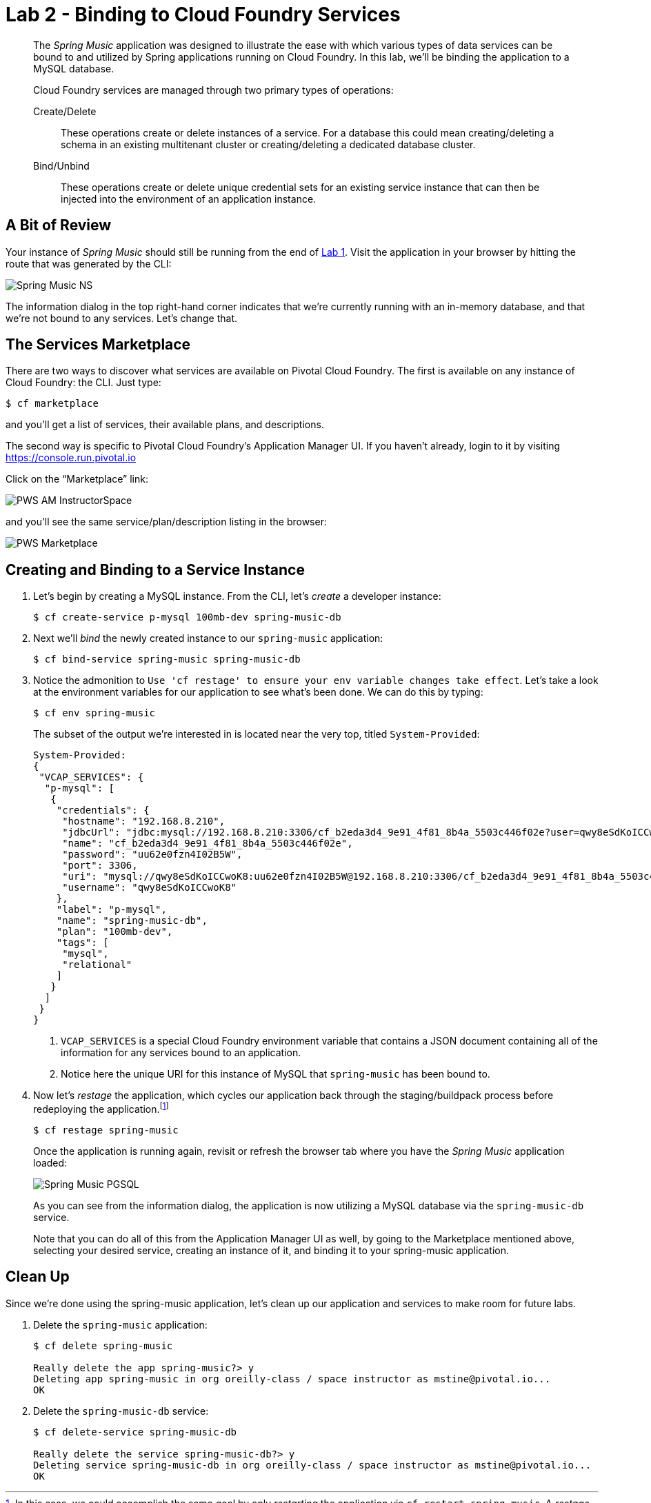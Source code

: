 :compat-mode:
= Lab 2 - Binding to Cloud Foundry Services

[abstract]
--
The _Spring Music_ application was designed to illustrate the ease with which various types of data services can be bound to and utilized by Spring applications running on Cloud Foundry.
In this lab, we'll be binding the application to a MySQL database.

Cloud Foundry services are managed through two primary types of operations:

Create/Delete:: These operations create or delete instances of a service.
For a database this could mean creating/deleting a schema in an existing multitenant cluster or creating/deleting a dedicated database cluster.
Bind/Unbind:: These operations create or delete unique credential sets for an existing service instance that can then be injected into the environment of an application instance.
--

== A Bit of Review

Your instance of _Spring Music_ should still be running from the end of link:../Lab01-Application_Push/lab_01.adoc[Lab 1].
Visit the application in your browser by hitting the route that was generated by the CLI:

image::/../../Common/images/Spring_Music_NS.png[]

The information dialog in the top right-hand corner indicates that we're currently running with an in-memory database, and that we're not bound to any services.
Let's change that.

== The Services Marketplace

There are two ways to discover what services are available on Pivotal Cloud Foundry.
The first is available on any instance of Cloud Foundry: the CLI. Just type:

----
$ cf marketplace
----

and you'll get a list of services, their available plans, and descriptions.

The second way is specific to Pivotal Cloud Foundry's Application Manager UI.
If you haven't already, login to it by visiting https://console.run.pivotal.io

Click on the ``Marketplace'' link:

image::/../../Common/images/PWS_AM_InstructorSpace.png[]

and you'll see the same service/plan/description listing in the browser:

image::/../../Common/images/PWS_Marketplace.png[]

== Creating and Binding to a Service Instance

. Let's begin by creating a MySQL instance.
From the CLI, let's _create_ a developer instance:
+
----
$ cf create-service p-mysql 100mb-dev spring-music-db
----
. Next we'll _bind_ the newly created instance to our `spring-music` application:
+
----
$ cf bind-service spring-music spring-music-db
----
. Notice the admonition to `Use 'cf restage' to ensure your env variable changes take effect`.
Let's take a look at the environment variables for our application to see what's been done. We can do this by typing:
+
----
$ cf env spring-music
----
+
The subset of the output we're interested in is located near the very top, titled `System-Provided`:
+
====
----
System-Provided:
{
 "VCAP_SERVICES": {
  "p-mysql": [
   {
    "credentials": {
     "hostname": "192.168.8.210",
     "jdbcUrl": "jdbc:mysql://192.168.8.210:3306/cf_b2eda3d4_9e91_4f81_8b4a_5503c446f02e?user=qwy8eSdKoICCwoK8\u0026password=uu62e0fzn4I02B5W",
     "name": "cf_b2eda3d4_9e91_4f81_8b4a_5503c446f02e",
     "password": "uu62e0fzn4I02B5W",
     "port": 3306,
     "uri": "mysql://qwy8eSdKoICCwoK8:uu62e0fzn4I02B5W@192.168.8.210:3306/cf_b2eda3d4_9e91_4f81_8b4a_5503c446f02e?reconnect=true",
     "username": "qwy8eSdKoICCwoK8"
    },
    "label": "p-mysql",
    "name": "spring-music-db",
    "plan": "100mb-dev",
    "tags": [
     "mysql",
     "relational"
    ]
   }
  ]
 }
}
----
<1> `VCAP_SERVICES` is a special Cloud Foundry environment variable that contains a JSON document containing all of the information for any services bound to an application.
<2> Notice here the unique URI for this instance of MySQL that `spring-music` has been bound to.
====
. Now let's _restage_ the application, which cycles our application back through the staging/buildpack process before redeploying the application.footnote:[In this case, we could accomplish the same goal by only _restarting_ the application via `cf restart spring-music`.
A _restage_ is generally recommended because Cloud Foundry buildpacks also have access to injected environment variables and can install or configure things differently based on their values.]
+
----
$ cf restage spring-music
----
+
Once the application is running again, revisit or refresh the browser tab where you have the _Spring Music_ application loaded:
+
image::/../../Common/images/Spring_Music_PGSQL.png[]
+
As you can see from the information dialog, the application is now utilizing a MySQL database via the `spring-music-db` service.
+
Note that you can do all of this from the Application Manager UI as well, by going to the Marketplace mentioned above, selecting your desired service, creating an instance of it, and binding it to your spring-music application.

== Clean Up

Since we're done using the spring-music application, let's clean up our application and services to make room for future labs.

. Delete the `spring-music` application:
+
----
$ cf delete spring-music

Really delete the app spring-music?> y
Deleting app spring-music in org oreilly-class / space instructor as mstine@pivotal.io...
OK
----

. Delete the `spring-music-db` service:
+
----
$ cf delete-service spring-music-db

Really delete the service spring-music-db?> y
Deleting service spring-music-db in org oreilly-class / space instructor as mstine@pivotal.io...
OK
----
